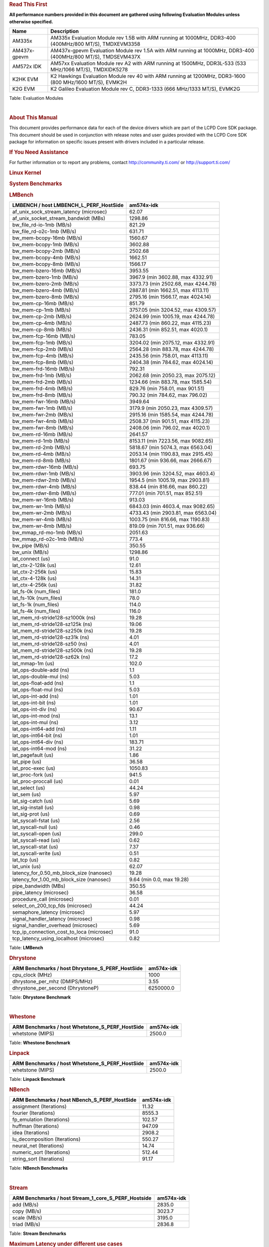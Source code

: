 ..  http://processors.wiki.ti.com/index.php/Processor_SDK_Linux_RT_Kernel_Performance_Guide

.. rubric::  **Read This First**
   :name: read-this-first

**All performance numbers provided in this document are gathered using
following Evaluation Modules unless otherwise specified.**

+----------------+----------------------------------------------------------------------------------------------------------------+
| Name           | Description                                                                                                    |
+================+================================================================================================================+
| AM335x         | AM335x Evaluation Module rev 1.5B with ARM running at 1000MHz, DDR3-400 (400MHz/800 MT/S), TMDXEVM3358         |
+----------------+----------------------------------------------------------------------------------------------------------------+
| AM437x-gpevm   | AM437x-gpevm Evaluation Module rev 1.5A with ARM running at 1000MHz, DDR3-400 (400MHz/800 MT/S), TMDSEVM437X   |
+----------------+----------------------------------------------------------------------------------------------------------------+
| AM572x IDK     | AM57xx Evaluation Module rev A2 with ARM running at 1500MHz, DDR3L-533 (533 MHz/1066 MT/S), TMDXIDK5278        |
+----------------+----------------------------------------------------------------------------------------------------------------+
| K2HK EVM       | K2 Hawkings Evaluation Module rev 40 with ARM running at 1200MHz, DDR3-1600 (800 MHz/1600 MT/S), EVMK2H        |
+----------------+----------------------------------------------------------------------------------------------------------------+
| K2G EVM        | K2 Galileo Evaluation Module rev C, DDR3-1333 (666 MHz/1333 MT/S), EVMK2G                                      |
+----------------+----------------------------------------------------------------------------------------------------------------+

Table:  Evaluation Modules

| 

.. rubric::  About This Manual
   :name: about-this-manual

This document provides performance data for each of the device drivers
which are part of the LCPD Core SDK package. This document should be
used in conjunction with release notes and user guides provided with the
LCPD Core SDK package for information on specific issues present with
drivers included in a particular release.

.. rubric::  If You Need Assistance
   :name: if-you-need-assistance

For further information or to report any problems, contact
http://community.ti.com/ or http://support.ti.com/

.. rubric::  **Linux Kernel**
   :name: linux-kernel

.. rubric::  **System Benchmarks**
   :name: system-benchmarks

.. rubric::  LMBench
   :name: lmbench

+--------------------------------------------------+--------------------------------------+
| LMBENCH / host LMBENCH\_L\_PERF\_HostSide        | **am574x-idk**                       |
+==================================================+======================================+
| af\_unix\_sock\_stream\_latency (microsec)       | 62.07                                |
+--------------------------------------------------+--------------------------------------+
| af\_unix\_socket\_stream\_bandwidt (MBs)         | 1298.86                              |
+--------------------------------------------------+--------------------------------------+
| bw\_file\_rd-io-1mb (MB/s)                       | 821.29                               |
+--------------------------------------------------+--------------------------------------+
| bw\_file\_rd-o2c-1mb (MB/s)                      | 631.71                               |
+--------------------------------------------------+--------------------------------------+
| bw\_mem-bcopy-16mb (MB/s)                        | 1560.67                              |
+--------------------------------------------------+--------------------------------------+
| bw\_mem-bcopy-1mb (MB/s)                         | 3602.88                              |
+--------------------------------------------------+--------------------------------------+
| bw\_mem-bcopy-2mb (MB/s)                         | 2502.68                              |
+--------------------------------------------------+--------------------------------------+
| bw\_mem-bcopy-4mb (MB/s)                         | 1662.51                              |
+--------------------------------------------------+--------------------------------------+
| bw\_mem-bcopy-8mb (MB/s)                         | 1566.17                              |
+--------------------------------------------------+--------------------------------------+
| bw\_mem-bzero-16mb (MB/s)                        | 3953.55                              |
+--------------------------------------------------+--------------------------------------+
| bw\_mem-bzero-1mb (MB/s)                         | 3967.9 (min 3602.88, max 4332.91)    |
+--------------------------------------------------+--------------------------------------+
| bw\_mem-bzero-2mb (MB/s)                         | 3373.73 (min 2502.68, max 4244.78)   |
+--------------------------------------------------+--------------------------------------+
| bw\_mem-bzero-4mb (MB/s)                         | 2887.81 (min 1662.51, max 4113.11)   |
+--------------------------------------------------+--------------------------------------+
| bw\_mem-bzero-8mb (MB/s)                         | 2795.16 (min 1566.17, max 4024.14)   |
+--------------------------------------------------+--------------------------------------+
| bw\_mem-cp-16mb (MB/s)                           | 851.79                               |
+--------------------------------------------------+--------------------------------------+
| bw\_mem-cp-1mb (MB/s)                            | 3757.05 (min 3204.52, max 4309.57)   |
+--------------------------------------------------+--------------------------------------+
| bw\_mem-cp-2mb (MB/s)                            | 2624.99 (min 1005.19, max 4244.78)   |
+--------------------------------------------------+--------------------------------------+
| bw\_mem-cp-4mb (MB/s)                            | 2487.73 (min 860.22, max 4115.23)    |
+--------------------------------------------------+--------------------------------------+
| bw\_mem-cp-8mb (MB/s)                            | 2436.31 (min 852.51, max 4020.1)     |
+--------------------------------------------------+--------------------------------------+
| bw\_mem-fcp-16mb (MB/s)                          | 783.05                               |
+--------------------------------------------------+--------------------------------------+
| bw\_mem-fcp-1mb (MB/s)                           | 3204.02 (min 2075.12, max 4332.91)   |
+--------------------------------------------------+--------------------------------------+
| bw\_mem-fcp-2mb (MB/s)                           | 2564.28 (min 883.78, max 4244.78)    |
+--------------------------------------------------+--------------------------------------+
| bw\_mem-fcp-4mb (MB/s)                           | 2435.56 (min 758.01, max 4113.11)    |
+--------------------------------------------------+--------------------------------------+
| bw\_mem-fcp-8mb (MB/s)                           | 2404.38 (min 784.62, max 4024.14)    |
+--------------------------------------------------+--------------------------------------+
| bw\_mem-frd-16mb (MB/s)                          | 792.31                               |
+--------------------------------------------------+--------------------------------------+
| bw\_mem-frd-1mb (MB/s)                           | 2062.68 (min 2050.23, max 2075.12)   |
+--------------------------------------------------+--------------------------------------+
| bw\_mem-frd-2mb (MB/s)                           | 1234.66 (min 883.78, max 1585.54)    |
+--------------------------------------------------+--------------------------------------+
| bw\_mem-frd-4mb (MB/s)                           | 829.76 (min 758.01, max 901.51)      |
+--------------------------------------------------+--------------------------------------+
| bw\_mem-frd-8mb (MB/s)                           | 790.32 (min 784.62, max 796.02)      |
+--------------------------------------------------+--------------------------------------+
| bw\_mem-fwr-16mb (MB/s)                          | 3949.64                              |
+--------------------------------------------------+--------------------------------------+
| bw\_mem-fwr-1mb (MB/s)                           | 3179.9 (min 2050.23, max 4309.57)    |
+--------------------------------------------------+--------------------------------------+
| bw\_mem-fwr-2mb (MB/s)                           | 2915.16 (min 1585.54, max 4244.78)   |
+--------------------------------------------------+--------------------------------------+
| bw\_mem-fwr-4mb (MB/s)                           | 2508.37 (min 901.51, max 4115.23)    |
+--------------------------------------------------+--------------------------------------+
| bw\_mem-fwr-8mb (MB/s)                           | 2408.06 (min 796.02, max 4020.1)     |
+--------------------------------------------------+--------------------------------------+
| bw\_mem-rd-16mb (MB/s)                           | 2641.57                              |
+--------------------------------------------------+--------------------------------------+
| bw\_mem-rd-1mb (MB/s)                            | 8153.11 (min 7223.56, max 9082.65)   |
+--------------------------------------------------+--------------------------------------+
| bw\_mem-rd-2mb (MB/s)                            | 5818.67 (min 5074.3, max 6563.04)    |
+--------------------------------------------------+--------------------------------------+
| bw\_mem-rd-4mb (MB/s)                            | 2053.14 (min 1190.83, max 2915.45)   |
+--------------------------------------------------+--------------------------------------+
| bw\_mem-rd-8mb (MB/s)                            | 1801.67 (min 936.66, max 2666.67)    |
+--------------------------------------------------+--------------------------------------+
| bw\_mem-rdwr-16mb (MB/s)                         | 693.75                               |
+--------------------------------------------------+--------------------------------------+
| bw\_mem-rdwr-1mb (MB/s)                          | 3903.96 (min 3204.52, max 4603.4)    |
+--------------------------------------------------+--------------------------------------+
| bw\_mem-rdwr-2mb (MB/s)                          | 1954.5 (min 1005.19, max 2903.81)    |
+--------------------------------------------------+--------------------------------------+
| bw\_mem-rdwr-4mb (MB/s)                          | 838.44 (min 816.66, max 860.22)      |
+--------------------------------------------------+--------------------------------------+
| bw\_mem-rdwr-8mb (MB/s)                          | 777.01 (min 701.51, max 852.51)      |
+--------------------------------------------------+--------------------------------------+
| bw\_mem-wr-16mb (MB/s)                           | 913.03                               |
+--------------------------------------------------+--------------------------------------+
| bw\_mem-wr-1mb (MB/s)                            | 6843.03 (min 4603.4, max 9082.65)    |
+--------------------------------------------------+--------------------------------------+
| bw\_mem-wr-2mb (MB/s)                            | 4733.43 (min 2903.81, max 6563.04)   |
+--------------------------------------------------+--------------------------------------+
| bw\_mem-wr-4mb (MB/s)                            | 1003.75 (min 816.66, max 1190.83)    |
+--------------------------------------------------+--------------------------------------+
| bw\_mem-wr-8mb (MB/s)                            | 819.09 (min 701.51, max 936.66)      |
+--------------------------------------------------+--------------------------------------+
| bw\_mmap\_rd-mo-1mb (MB/s)                       | 2051.63                              |
+--------------------------------------------------+--------------------------------------+
| bw\_mmap\_rd-o2c-1mb (MB/s)                      | 773.4                                |
+--------------------------------------------------+--------------------------------------+
| bw\_pipe (MB/s)                                  | 350.55                               |
+--------------------------------------------------+--------------------------------------+
| bw\_unix (MB/s)                                  | 1298.86                              |
+--------------------------------------------------+--------------------------------------+
| lat\_connect (us)                                | 91.0                                 |
+--------------------------------------------------+--------------------------------------+
| lat\_ctx-2-128k (us)                             | 12.61                                |
+--------------------------------------------------+--------------------------------------+
| lat\_ctx-2-256k (us)                             | 15.83                                |
+--------------------------------------------------+--------------------------------------+
| lat\_ctx-4-128k (us)                             | 14.31                                |
+--------------------------------------------------+--------------------------------------+
| lat\_ctx-4-256k (us)                             | 31.82                                |
+--------------------------------------------------+--------------------------------------+
| lat\_fs-0k (num\_files)                          | 181.0                                |
+--------------------------------------------------+--------------------------------------+
| lat\_fs-10k (num\_files)                         | 78.0                                 |
+--------------------------------------------------+--------------------------------------+
| lat\_fs-1k (num\_files)                          | 114.0                                |
+--------------------------------------------------+--------------------------------------+
| lat\_fs-4k (num\_files)                          | 116.0                                |
+--------------------------------------------------+--------------------------------------+
| lat\_mem\_rd-stride128-sz1000k (ns)              | 19.28                                |
+--------------------------------------------------+--------------------------------------+
| lat\_mem\_rd-stride128-sz125k (ns)               | 19.06                                |
+--------------------------------------------------+--------------------------------------+
| lat\_mem\_rd-stride128-sz250k (ns)               | 19.28                                |
+--------------------------------------------------+--------------------------------------+
| lat\_mem\_rd-stride128-sz31k (ns)                | 4.01                                 |
+--------------------------------------------------+--------------------------------------+
| lat\_mem\_rd-stride128-sz50 (ns)                 | 4.01                                 |
+--------------------------------------------------+--------------------------------------+
| lat\_mem\_rd-stride128-sz500k (ns)               | 19.28                                |
+--------------------------------------------------+--------------------------------------+
| lat\_mem\_rd-stride128-sz62k (ns)                | 17.2                                 |
+--------------------------------------------------+--------------------------------------+
| lat\_mmap-1m (us)                                | 102.0                                |
+--------------------------------------------------+--------------------------------------+
| lat\_ops-double-add (ns)                         | 1.1                                  |
+--------------------------------------------------+--------------------------------------+
| lat\_ops-double-mul (ns)                         | 5.03                                 |
+--------------------------------------------------+--------------------------------------+
| lat\_ops-float-add (ns)                          | 1.1                                  |
+--------------------------------------------------+--------------------------------------+
| lat\_ops-float-mul (ns)                          | 5.03                                 |
+--------------------------------------------------+--------------------------------------+
| lat\_ops-int-add (ns)                            | 1.01                                 |
+--------------------------------------------------+--------------------------------------+
| lat\_ops-int-bit (ns)                            | 1.01                                 |
+--------------------------------------------------+--------------------------------------+
| lat\_ops-int-div (ns)                            | 90.67                                |
+--------------------------------------------------+--------------------------------------+
| lat\_ops-int-mod (ns)                            | 13.1                                 |
+--------------------------------------------------+--------------------------------------+
| lat\_ops-int-mul (ns)                            | 3.12                                 |
+--------------------------------------------------+--------------------------------------+
| lat\_ops-int64-add (ns)                          | 1.11                                 |
+--------------------------------------------------+--------------------------------------+
| lat\_ops-int64-bit (ns)                          | 1.01                                 |
+--------------------------------------------------+--------------------------------------+
| lat\_ops-int64-div (ns)                          | 183.71                               |
+--------------------------------------------------+--------------------------------------+
| lat\_ops-int64-mod (ns)                          | 31.22                                |
+--------------------------------------------------+--------------------------------------+
| lat\_pagefault (us)                              | 1.86                                 |
+--------------------------------------------------+--------------------------------------+
| lat\_pipe (us)                                   | 36.58                                |
+--------------------------------------------------+--------------------------------------+
| lat\_proc-exec (us)                              | 1050.83                              |
+--------------------------------------------------+--------------------------------------+
| lat\_proc-fork (us)                              | 941.5                                |
+--------------------------------------------------+--------------------------------------+
| lat\_proc-proccall (us)                          | 0.01                                 |
+--------------------------------------------------+--------------------------------------+
| lat\_select (us)                                 | 44.24                                |
+--------------------------------------------------+--------------------------------------+
| lat\_sem (us)                                    | 5.97                                 |
+--------------------------------------------------+--------------------------------------+
| lat\_sig-catch (us)                              | 5.69                                 |
+--------------------------------------------------+--------------------------------------+
| lat\_sig-install (us)                            | 0.98                                 |
+--------------------------------------------------+--------------------------------------+
| lat\_sig-prot (us)                               | 0.69                                 |
+--------------------------------------------------+--------------------------------------+
| lat\_syscall-fstat (us)                          | 2.56                                 |
+--------------------------------------------------+--------------------------------------+
| lat\_syscall-null (us)                           | 0.46                                 |
+--------------------------------------------------+--------------------------------------+
| lat\_syscall-open (us)                           | 299.0                                |
+--------------------------------------------------+--------------------------------------+
| lat\_syscall-read (us)                           | 0.62                                 |
+--------------------------------------------------+--------------------------------------+
| lat\_syscall-stat (us)                           | 7.37                                 |
+--------------------------------------------------+--------------------------------------+
| lat\_syscall-write (us)                          | 0.51                                 |
+--------------------------------------------------+--------------------------------------+
| lat\_tcp (us)                                    | 0.82                                 |
+--------------------------------------------------+--------------------------------------+
| lat\_unix (us)                                   | 62.07                                |
+--------------------------------------------------+--------------------------------------+
| latency\_for\_0.50\_mb\_block\_size (nanosec)    | 19.28                                |
+--------------------------------------------------+--------------------------------------+
| latency\_for\_1.00\_mb\_block\_size (nanosec)    | 9.64 (min 0.0, max 19.28)            |
+--------------------------------------------------+--------------------------------------+
| pipe\_bandwidth (MBs)                            | 350.55                               |
+--------------------------------------------------+--------------------------------------+
| pipe\_latency (microsec)                         | 36.58                                |
+--------------------------------------------------+--------------------------------------+
| procedure\_call (microsec)                       | 0.01                                 |
+--------------------------------------------------+--------------------------------------+
| select\_on\_200\_tcp\_fds (microsec)             | 44.24                                |
+--------------------------------------------------+--------------------------------------+
| semaphore\_latency (microsec)                    | 5.97                                 |
+--------------------------------------------------+--------------------------------------+
| signal\_handler\_latency (microsec)              | 0.98                                 |
+--------------------------------------------------+--------------------------------------+
| signal\_handler\_overhead (microsec)             | 5.69                                 |
+--------------------------------------------------+--------------------------------------+
| tcp\_ip\_connection\_cost\_to\_loca (microsec)   | 91.0                                 |
+--------------------------------------------------+--------------------------------------+
| tcp\_latency\_using\_localhost (microsec)        | 0.82                                 |
+--------------------------------------------------+--------------------------------------+

Table:  **LMBench**

.. rubric::  Dhrystone
   :name: dhrystone

+------------------------------------------------------+------------------+
| ARM Benchmarks / host Dhrystone\_S\_PERF\_HostSide   | **am574x-idk**   |
+======================================================+==================+
| cpu\_clock (MHz)                                     | 1000             |
+------------------------------------------------------+------------------+
| dhrystone\_per\_mhz (DMIPS/MHz)                      | 3.55             |
+------------------------------------------------------+------------------+
| dhrystone\_per\_second (DhrystoneP)                  | 6250000.0        |
+------------------------------------------------------+------------------+

Table:  **Dhrystone Benchmark**

| 

.. rubric::  Whestone
   :name: whestone

+------------------------------------------------------+------------------+
| ARM Benchmarks / host Whetstone\_S\_PERF\_HostSide   | **am574x-idk**   |
+======================================================+==================+
| whetstone (MIPS)                                     | 2500.0           |
+------------------------------------------------------+------------------+

Table:  **Whestone Benchmark**

.. rubric::  Linpack
   :name: linpack

+------------------------------------------------------+------------------+
| ARM Benchmarks / host Whetstone\_S\_PERF\_HostSide   | **am574x-idk**   |
+======================================================+==================+
| whetstone (MIPS)                                     | 2500.0           |
+------------------------------------------------------+------------------+

Table:  **Linpack Benchmark**

.. rubric::  NBench
   :name: nbench

+---------------------------------------------------+------------------+
| ARM Benchmarks / host NBench\_S\_PERF\_HostSide   | **am574x-idk**   |
+===================================================+==================+
| assignment (Iterations)                           | 11.32            |
+---------------------------------------------------+------------------+
| fourier (Iterations)                              | 8555.3           |
+---------------------------------------------------+------------------+
| fp\_emulation (Iterations)                        | 102.57           |
+---------------------------------------------------+------------------+
| huffman (Iterations)                              | 947.09           |
+---------------------------------------------------+------------------+
| idea (Iterations)                                 | 2908.2           |
+---------------------------------------------------+------------------+
| lu\_decomposition (Iterations)                    | 550.27           |
+---------------------------------------------------+------------------+
| neural\_net (Iterations)                          | 14.74            |
+---------------------------------------------------+------------------+
| numeric\_sort (Iterations)                        | 512.44           |
+---------------------------------------------------+------------------+
| string\_sort (Iterations)                         | 91.17            |
+---------------------------------------------------+------------------+

Table:  **NBench Benchmarks**

| 

.. rubric::  Stream
   :name: stream

+------------------------------------------------------------+------------------+
| ARM Benchmarks / host Stream\_1\_core\_S\_PERF\_Hostside   | **am574x-idk**   |
+============================================================+==================+
| add (MB/s)                                                 | 2835.0           |
+------------------------------------------------------------+------------------+
| copy (MB/s)                                                | 3023.7           |
+------------------------------------------------------------+------------------+
| scale (MB/s)                                               | 3195.0           |
+------------------------------------------------------------+------------------+
| triad (MB/s)                                               | 2836.8           |
+------------------------------------------------------------+------------------+

Table:  **Stream Benchmarks**

.. rubric::  **Maximum Latency under different use cases**
   :name: maximum-latency-under-different-use-cases

.. rubric::  Shield (dedicated core) Case
   :name: shield-dedicated-core-case

| The following tests measure worst-case latency under different
  scenarios or use cases.
| Cyclictest application was used to measured latency. Each test ran for
  4 hours.
| Two cgroups were used using shield\_shell procedure shown below.
| The application running the use case and cyclictest ran on a dedicated
  cpu (rt) while the rest of threads ran on nonrt cpu.

::

    shield_shell()
    {
    create_cgroup nonrt 0
    create_cgroup rt 1
    for pid in $(cat /sys/fs/cgroup/tasks); do /bin/echo $pid > /sys/fs/cgroup/nonrt/tasks; done
    /bin/echo $$ > /sys/fs/cgroup/rt/tasks
    }

| 

+--------------------------------------+---------------------------+
| Use Case                             | **am574x-idk: latency**   |
+======================================+===========================+
| L\_PERF\_SHIELD\_SMP\_1080ENC        | 46.0                      |
+--------------------------------------+---------------------------+
| L\_PERF\_SHIELD\_SMP\_1080ENCDEC     | 45.0                      |
+--------------------------------------+---------------------------+
| L\_PERF\_SHIELD\_SMP\_GRAPHICS       | 43.0                      |
+--------------------------------------+---------------------------+
| L\_PERF\_SHIELD\_SMP\_HACKBENCH      | 45.0                      |
+--------------------------------------+---------------------------+
| L\_PERF\_SHIELD\_SMP\_MEM            | 41.0                      |
+--------------------------------------+---------------------------+
| L\_PERF\_SHIELD\_SMP\_NET            | 50.0                      |
+--------------------------------------+---------------------------+
| L\_PERF\_SHIELD\_SMP\_NO\_LOAD       | 27.0                      |
+--------------------------------------+---------------------------+
| L\_PERF\_SHIELD\_SMP\_STRESS\_LOAD   | 40.0                      |
+--------------------------------------+---------------------------+
| L\_PERF\_SHIELD\_SMP\_UART           | 68.0                      |
+--------------------------------------+---------------------------+
| L\_PERF\_SHIELD\_SMP\_USB            | 54.0                      |
+--------------------------------------+---------------------------+
| L\_PERF\_SHIELD\_SMP\_USB\_NET       | 61.0                      |
+--------------------------------------+---------------------------+

Table:  **Max Latency for shielded use cases**

| 

| 

.. rubric::  **OSADL Test**
   :name: osadl-test

Latency test used by https://www.osadl.org/ Command: "cyclictest
-l100000000 -m -n -a0 -t1 -p99 -i200 -h400 -q"

.. rubric::  am574x-idk
   :name: am574x-idk

::

    # Total: 100000000
    # Min Latencies: 00007
    # Avg Latencies: 00010
    # Max Latencies: 00027
    # Histogram Overflows: 00000

    # Histogram
    000000 000000
    000001 000000
    000002 000000
    000003 000000
    000004 000000
    000005 000000
    000006 000000
    000007 077026
    000008 18259679
    000009 3705545
    000010 9557957
    000011 61164371
    000012 4344266
    000013 699761
    000014 136074
    000015 020996
    000016 1119428
    000017 608864
    000018 285331
    000019 014705
    000020 004309
    000021 000323
    000022 000348
    000023 000767
    000024 000230
    000025 000018
    000026 000001
    000027 000001
    000028 000000

| 

.. rubric::  **Boot-time Measurement**
   :name: boot-time-measurement

.. rubric::  Sensor Capture
   :name: sensor-capture

Capture video frames (MMAP buffers) with v4l2c-ctl and record the
reported fps

+--------------+----------+--------------------------------+--------------------------+
| Resolution   | Format   | **am574x-idk: Fps**            | **am574x-idk: Sensor**   |
+--------------+----------+--------------------------------+--------------------------+
| 1600x1200    | ba81     | 14.57 (min 14.56, max 14.7)    | ov2659                   |
+--------------+----------+--------------------------------+--------------------------+
| 1600x1200    | rgb4     | 14.56 (min 14.56, max 14.57)   | ov2659                   |
+--------------+----------+--------------------------------+--------------------------+
| 320x240      | ba81     | 43.81 (min 43.71, max 44.0)    | ov2659                   |
+--------------+----------+--------------------------------+--------------------------+
| 320x240      | rgb4     | 43.78 (min 43.7, max 44.0)     | ov2659                   |
+--------------+----------+--------------------------------+--------------------------+

Table:  **Sensor Capture**

.. rubric::  Display Driver
   :name: display-driver

Set different display modes using modetest's sync plus flip option
(modetest -v -s ...)

+----------------+-------------------------------+
| Mode           | **am574x-idk:Fps**            |
+================+===============================+
| 1920x1200@60   | 59.97 (min 58.07, max 60.4)   |
+----------------+-------------------------------+

Table:  **Display performance (LCD)**

| 

+----------------+--------------------------------+
| Mode           | **am574x-idk: Fps**            |
+================+================================+
| 1024x768@60    | 60.0 (min 59.95, max 60.09)    |
+----------------+--------------------------------+
| 1024x768@75    | 75.03 (min 74.41, max 75.55)   |
+----------------+--------------------------------+
| 1152x864@75    | 75.0 (min 74.95, max 75.06)    |
+----------------+--------------------------------+
| 1280x1024@60   | 60.02 (min 59.95, max 60.1)    |
+----------------+--------------------------------+
| 1280x768@60    | 59.87 (min 59.79, max 59.95)   |
+----------------+--------------------------------+
| 1280x800@75    | 74.93 (min 74.85, max 75.11)   |
+----------------+--------------------------------+
| 1360x768@60    | 59.8 (min 59.65, max 59.97)    |
+----------------+--------------------------------+
| 1400x1050@75   | 74.87 (min 74.64, max 75.05)   |
+----------------+--------------------------------+
| 1440x900@60    | 59.89 (min 59.82, max 59.97)   |
+----------------+--------------------------------+
| 1600x1200@65   | 65.0 (min 64.92, max 65.18)    |
+----------------+--------------------------------+
| 1600x900@60    | 60.0 (min 59.94, max 60.08)    |
+----------------+--------------------------------+
| 1680x1050@60   | 59.95 (min 59.88, max 60.06)   |
+----------------+--------------------------------+
| 2048x1152@60   | 60.0 (min 59.76, max 60.38)    |
+----------------+--------------------------------+
| 640x480@60     | 60.0 (min 59.85, max 60.15)    |
+----------------+--------------------------------+
| 640x480@75     | 75.0 (min 74.92, max 75.12)    |
+----------------+--------------------------------+
| 800x600@56     | 56.25 (min 56.18, max 56.32)   |
+----------------+--------------------------------+
| 800x600@72     | 72.19 (min 72.11, max 72.29)   |
+----------------+--------------------------------+
| 832x624@75     | 74.55 (min 73.85, max 75.21)   |
+----------------+--------------------------------+

Table:  **Display performance (HDMI)**

| 

.. rubric::  Graphics SGX Driver
   :name: graphics-sgx-driver

Run GLBenchmark and capture performance reported Display rate (Fps),
Fill rate, Vertex Throughput, etc. All display outputs (HDMI and LCD)
are connected when running these tests

.. rubric::  Performance (Fps)
   :name: performance-fps

+--------------------------------------------+-------------------+--------------------------------+
| Benchmark                                  | **Test Number**   | **am574x-idk: Fps**            |
+--------------------------------------------+-------------------+--------------------------------+
| GLB25\_EgyptTestC24Z16FixedTime test       | 2500005.0         | 22.34 (min 11.81, max 46.25)   |
+--------------------------------------------+-------------------+--------------------------------+
| GLB25\_EgyptTestC24Z16\_ETC1 test          | 2501001.0         | 28.54 (min 11.95, max 60.01)   |
+--------------------------------------------+-------------------+--------------------------------+
| GLB25\_EgyptTestC24Z16\_ETC1to565 test     | 2501401.0         | 28.54 (min 11.99, max 60.01)   |
+--------------------------------------------+-------------------+--------------------------------+
| GLB25\_EgyptTestC24Z16\_PVRTC4 test        | 2501101.0         | 28.45 (min 11.95, max 60.01)   |
+--------------------------------------------+-------------------+--------------------------------+
| GLB25\_EgyptTestC24Z24MS4 test             | 2500003.0         | 26.01 (min 11.23, max 60.0)    |
+--------------------------------------------+-------------------+--------------------------------+
| GLB25\_EgyptTestStandard\_inherited test   | 2000000.0         | 59.99 (min 59.11, max 60.27)   |
+--------------------------------------------+-------------------+--------------------------------+

Table:  **GLBenchmark 2.5 Performance**

.. rubric::  Vertex Throughput
   :name: vertex-throughput

+------------------------------------------------+-------------------+----------------------------------------+
| Benchmark                                      | **Test Number**   | **am574x-idk: Rate (triangles/sec)**   |
+------------------------------------------------+-------------------+----------------------------------------+
| GLB25\_TriangleTexFragmentLitTestC24Z16 test   | 2500511.0         | 17131926.0                             |
+------------------------------------------------+-------------------+----------------------------------------+
| GLB25\_TriangleTexTestC24Z16 test              | 2500301.0         | 47038492.0                             |
+------------------------------------------------+-------------------+----------------------------------------+
| GLB25\_TriangleTexVertexLitTestC24Z16 test     | 2500411.0         | 18579516.0                             |
+------------------------------------------------+-------------------+----------------------------------------+

Table:  **GLBenchmark 2.5 Vertex Throughput**

.. rubric::  Pixel Throughput
   :name: pixel-throughput

+------------------------------+-------------------+------------------------------------+-------------------------------+
| Benchmark                    | **Test Number**   | **am574x-idk: Rate (texel/sec)**   | **am574x-idk: Fps**           |
+------------------------------+-------------------+------------------------------------+-------------------------------+
| GLB25\_FillTestC24Z16 test   | 2500101.0         | 729955968.0                        | 29.68 (min 28.57, max 30.0)   |
+------------------------------+-------------------+------------------------------------+-------------------------------+

Table:  **GLBenchmark 2.5 Pixel Throughput**

| 

.. rubric::  Multimedia (Decode)
   :name: multimedia-decode

Run gstreamer pipeline "gst-launch-1.0 playbin uri=\ file://\ <Path to
stream> video-sink="kmssink sync=false connector=<connector id>"
audio-sink=fakesink" and calculate performance based on the execution
time reported. All display display outputs (HDMI and LCD) were connected
when running these tests, but playout was forced to LCD via the
connector=<connector id> option.

.. rubric::  H264
   :name: h264

+--------------+-----------------------+----------------------+----------------------+
| Resolution   | **am574x-idk: Fps**   | **IVA Freq (MHz)**   | **IPU Freq (MHz)**   |
+--------------+-----------------------+----------------------+----------------------+
| 1080p        | 60.0                  |                      |                      |
+--------------+-----------------------+----------------------+----------------------+
| 720p         | 59.94                 |                      |                      |
+--------------+-----------------------+----------------------+----------------------+
| 720x480      | 61.13                 |                      |                      |
+--------------+-----------------------+----------------------+----------------------+
| 800x480      | 62.3                  |                      |                      |
+--------------+-----------------------+----------------------+----------------------+

Table:  **Gstreamer H264 in AVI Container Decode Performance**

| 

+--------------+-----------------------+----------------------+----------------------+
| Resolution   | **am574x-idk: Fps**   | **IVA Freq (MHz)**   | **IPU Freq (MHz)**   |
+--------------+-----------------------+----------------------+----------------------+
| 1080p        | 59.5                  |                      |                      |
+--------------+-----------------------+----------------------+----------------------+
| 720p         | 59.94                 |                      |                      |
+--------------+-----------------------+----------------------+----------------------+
| 720x480      | 60.0                  |                      |                      |
+--------------+-----------------------+----------------------+----------------------+
| 800x480      | 60.0                  |                      |                      |
+--------------+-----------------------+----------------------+----------------------+
| CIF          | 60.0                  |                      |                      |
+--------------+-----------------------+----------------------+----------------------+

Table:  **Gstreamer H264 in MP4 Container Decode Performance**

| 

.. rubric::  MPEG4
   :name: mpeg4

+--------------+-----------------------+----------------------+----------------------+
| Resolution   | **am574x-idk: Fps**   | **IVA Freq (MHz)**   | **IPU Freq (MHz)**   |
+--------------+-----------------------+----------------------+----------------------+
| 720p         | 59.94                 |                      |                      |
+--------------+-----------------------+----------------------+----------------------+
| VGA          | 60.0                  |                      |                      |
+--------------+-----------------------+----------------------+----------------------+

Table:  **GStreamer MPEG4 in MP4 Container Decode Performance**

| 

+--------------+-----------------------+----------------------+----------------------+
| Resolution   | **am574x-idk: Fps**   | **IVA Freq (MHz)**   | **IPU Freq (MHz)**   |
+--------------+-----------------------+----------------------+----------------------+
| 720x576      | 61.11                 |                      |                      |
+--------------+-----------------------+----------------------+----------------------+
| VGA          | 63.75                 |                      |                      |
+--------------+-----------------------+----------------------+----------------------+

Table:  **GStreamer MPEG4 in AVI Container Decode Performance**

| 

+--------------+-----------------------+----------------------+----------------------+
| Resolution   | **am574x-idk: Fps**   | **IVA Freq (MHz)**   | **IPU Freq (MHz)**   |
+--------------+-----------------------+----------------------+----------------------+
| CIF          | 60.0                  |                      |                      |
+--------------+-----------------------+----------------------+----------------------+
| QVGA         | 60.0                  |                      |                      |
+--------------+-----------------------+----------------------+----------------------+
| VGA          | 63.75                 |                      |                      |
+--------------+-----------------------+----------------------+----------------------+

Table:  **GStreamer MPEG4 in 3GP Container Decode Performance**

| 

.. rubric::  MPEG2
   :name: mpeg2

+--------------+-----------------------+----------------------+----------------------+
| Resolution   | **am574x-idk: Fps**   | **IVA Freq (MHz)**   | **IPU Freq (MHz)**   |
+--------------+-----------------------+----------------------+----------------------+
| 720p         | 59.94                 |                      |                      |
+--------------+-----------------------+----------------------+----------------------+

Table:  **GStreamer MPEG2 in MP4 Container Decode Performance**

| 

.. rubric::  Ethernet Driver
   :name: ethernet-driver

.. rubric::  TCP Performance
   :name: tcp-performance

+---------------------------+----------------------------------------------------------------------+-------------------------------------------------------------+-------------------------------------------------------------------+----------------------------------------------------------+
| TCP Window Size(Kbytes)   | **am574x-idk: Bandwidth (without interrupt pacing, in Mbits/sec)**   | **am574x-idk: CPU Load (without interrupt pacing, in %)**   | **am574x-idk: Bandwidth (with interrupt pacing, in Mbits/sec)**   | **am574x-idk: CPU Load (with interrupt pacing, in %)**   |
+---------------------------+----------------------------------------------------------------------+-------------------------------------------------------------+-------------------------------------------------------------------+----------------------------------------------------------+
| 8                         | 293.6                                                                | 75.0                                                        | 308.0                                                             | 68.0                                                     |
+---------------------------+----------------------------------------------------------------------+-------------------------------------------------------------+-------------------------------------------------------------------+----------------------------------------------------------+
| 16                        | 379.2                                                                | 90.0                                                        | 434.4                                                             | 90.4                                                     |
+---------------------------+----------------------------------------------------------------------+-------------------------------------------------------------+-------------------------------------------------------------------+----------------------------------------------------------+
| 32                        | 357.6                                                                | 99.0                                                        | 397.6                                                             | 93.0                                                     |
+---------------------------+----------------------------------------------------------------------+-------------------------------------------------------------+-------------------------------------------------------------------+----------------------------------------------------------+
| 64                        | 454.4                                                                | 99.0                                                        | 469.6                                                             | 95.0                                                     |
+---------------------------+----------------------------------------------------------------------+-------------------------------------------------------------+-------------------------------------------------------------------+----------------------------------------------------------+
| 128                       | 537.6                                                                | 99.0                                                        | 564.0                                                             | 91.0                                                     |
+---------------------------+----------------------------------------------------------------------+-------------------------------------------------------------+-------------------------------------------------------------------+----------------------------------------------------------+
| 256                       | 640.0                                                                | 98.0                                                        | 627.2                                                             | 88.0                                                     |
+---------------------------+----------------------------------------------------------------------+-------------------------------------------------------------+-------------------------------------------------------------------+----------------------------------------------------------+

Table:  **Ethernet performance table**

.. rubric::  UDP Performance
   :name: udp-performance

+-----------------------------------------------------------------+------------------+
| Ethernet\_\_eth0\_1G Ethernet\_performance\_UDP\_64B\_ingress   | **am574x-idk**   |
+=================================================================+==================+
| packet\_size (bytes)                                            | 64.0             |
+-----------------------------------------------------------------+------------------+
| packets\_per\_second (kpps)                                     | 58.0             |
+-----------------------------------------------------------------+------------------+
| throughput (Mbits/s)                                            | 30.1             |
+-----------------------------------------------------------------+------------------+

Table:  '

| 

+------------------------------------------------------------------+------------------+
| Ethernet\_\_eth0\_1G Ethernet\_performance\_UDP\_128B\_ingress   | **am574x-idk**   |
+==================================================================+==================+
| packet\_size (bytes)                                             | 128.0            |
+------------------------------------------------------------------+------------------+
| packets\_per\_second (kpps)                                      | 29.0             |
+------------------------------------------------------------------+------------------+
| throughput (Mbits/s)                                             | 30.3             |
+------------------------------------------------------------------+------------------+

Table:  '

| 

+------------------------------------------------------------------+--------------+
| Ethernet\_\_eth0\_1G Ethernet\_performance\_UDP\_256B\_ingress   | am574x-idk   |
+==================================================================+==============+
| packet\_size (bytes)                                             | 256.0        |
+------------------------------------------------------------------+--------------+
| packets\_per\_second (kpps)                                      | 35.0         |
+------------------------------------------------------------------+--------------+
| throughput (Mbits/s)                                             | 73.3         |
+------------------------------------------------------------------+--------------+

Table:  '

| 

+------------------------------------------------------------------+--------------+
| Ethernet\_\_eth0\_1G Ethernet\_performance\_UDP\_512B\_ingress   | am574x-idk   |
+==================================================================+==============+
| packet\_size (bytes)                                             | 512.0        |
+------------------------------------------------------------------+--------------+
| packets\_per\_second (kpps)                                      | 55.0         |
+------------------------------------------------------------------+--------------+
| throughput (Mbits/s)                                             | 228.0        |
+------------------------------------------------------------------+--------------+

Table:  '

| 

+-------------------------------------------------------------------+--------------+
| Ethernet\_\_eth0\_1G Ethernet\_performance\_UDP\_1024B\_ingress   | am574x-idk   |
+===================================================================+==============+
| packet\_size (bytes)                                              | 1024.0       |
+-------------------------------------------------------------------+--------------+
| packets\_per\_second (kpps)                                       | 20.0         |
+-------------------------------------------------------------------+--------------+
| throughput (Mbits/s)                                              | 165.0        |
+-------------------------------------------------------------------+--------------+

Table:  '

| 

+-------------------------------------------------------------------+--------------+
| Ethernet\_\_eth0\_1G Ethernet\_performance\_UDP\_1470B\_ingress   | am574x-idk   |
+===================================================================+==============+
| packet\_size (bytes)                                              | 1470.0       |
+-------------------------------------------------------------------+--------------+
| packets\_per\_second (kpps)                                       | 72.0         |
+-------------------------------------------------------------------+--------------+
| throughput (Mbits/s)                                              | 858.0        |
+-------------------------------------------------------------------+--------------+

Table:  '

| 

+----------------------------------------------------------------+--------------+
| Ethernet\_\_eth0\_1G Ethernet\_performance\_UDP\_64B\_egress   | am574x-idk   |
+================================================================+==============+
| packet\_size (bytes)                                           | 64.0         |
+----------------------------------------------------------------+--------------+
| packets\_per\_second (kpps)                                    | 25.0         |
+----------------------------------------------------------------+--------------+
| throughput (Mbits/s)                                           | 13.4         |
+----------------------------------------------------------------+--------------+

Table:  '

| 

+-----------------------------------------------------------------+--------------+
| Ethernet\_\_eth0\_1G Ethernet\_performance\_UDP\_128B\_egress   | am574x-idk   |
+=================================================================+==============+
| packet\_size (bytes)                                            | 128.0        |
+-----------------------------------------------------------------+--------------+
| packets\_per\_second (kpps)                                     | 27.0         |
+-----------------------------------------------------------------+--------------+
| throughput (Mbits/s)                                            | 28.3         |
+-----------------------------------------------------------------+--------------+

Table:  '

| 

+-----------------------------------------------------------------+--------------+
| Ethernet\_\_eth0\_1G Ethernet\_performance\_UDP\_256B\_egress   | am574x-idk   |
+=================================================================+==============+
| packet\_size (bytes)                                            | 256.0        |
+-----------------------------------------------------------------+--------------+
| packets\_per\_second (kpps)                                     | 28.0         |
+-----------------------------------------------------------------+--------------+
| throughput (Mbits/s)                                            | 58.7         |
+-----------------------------------------------------------------+--------------+

Table:  '

| 

+------------------------------------------------------------------+--------------+
| Ethernet\_\_eth0\_1G Ethernet\_performance\_UDP\_1024B\_egress   | am574x-idk   |
+==================================================================+==============+
| packet\_size (bytes)                                             | 1024.0       |
+------------------------------------------------------------------+--------------+
| packets\_per\_second (kpps)                                      | 11.0         |
+------------------------------------------------------------------+--------------+
| throughput (Mbits/s)                                             | 93.9         |
+------------------------------------------------------------------+--------------+

Table:  '

| 

The performance numbers were captured using the iperf tool. Usage
details are mentioned below:

-  iperf version 2.0.5
-  On PC Host invoke iperf in the server mode.

::

    iperf -s

-  On the DUT iperf is invoked in client mode   (bi-directional traffic
   for 60 seconds).

::

    iperf -c <server ip> -w <window size> -m -f M -d -t 60

-  Interrupt pacing feature enabled with pacing interval set to
   500usecs. For faster processors such as AM57, 100usecs was used.

::

    ethtool -C eth0 rx-usecs 500

-  DUT is connected to a gigabit network.

| 

.. rubric::  USB Driver
   :name: usb-driver

.. rubric::  XHCI Host controller
   :name: xhci-host-controller

.. raw:: html

   <div style="padding:5px; background: #eeeeee; color: #348017">

| **IMPORTANT**
| For Mass-storage applications, the performance numbers can be severely
  affected if the media is mounted in sync mode. Hot plug scripts in the
  filesystem mount removable media in sync mode to ensure data
  integrity. For performance sensitive applications, umount the
  auto-mounted filesystem and re-mount in async mode.

.. raw:: html

   </div>

| 

**Setup** : Western Digital 1TB (My Book Essential) USB hard disk is
connected to usb0 port. File read/write performance data on usb0 port is
captured. For detailed test setup refer to `USB MSC host test
setup </index.php?title=Sitara_PSP_Test_Setup&action=edit&redlink=1>`__

.. rubric::  AM574X-IDK USB MSC Host mode EXT2 File System Performance
   :name: am574x-idk-usb-msc-host-mode-ext2-file-system-performance

+------------------------------+-------------------------------------+-----------------------+
| **Buffer Size (in Bytes)**   | **Transfer Rate (in MBytes/sec)**   | **CPU Load (in %)**   |
+==============================+=====================================+=======================+
| 102400                       | 87.33                               | 57.44                 |
+------------------------------+-------------------------------------+-----------------------+
| 1048576                      | 86.99                               | 56.65                 |
+------------------------------+-------------------------------------+-----------------------+
| 5242880                      | 87.31                               | 57.98                 |
+------------------------------+-------------------------------------+-----------------------+

Table:  **USB-MSC XHCI Host-Write Performance values**

| 

+------------------------------+-------------------------------------+-----------------------+
| **Buffer Size (in Bytes)**   | **Transfer Rate (in MBytes/sec)**   | **CPU Load (in %)**   |
+==============================+=====================================+=======================+
| 102400                       | 175.01                              | 45.87                 |
+------------------------------+-------------------------------------+-----------------------+
| 1048576                      | 177.89                              | 50.86                 |
+------------------------------+-------------------------------------+-----------------------+
| 5242880                      | 170.79                              | 48.72                 |
+------------------------------+-------------------------------------+-----------------------+

Table:  **USB-MSC XHCI Host-Read Performance values**

.. rubric::  AM574X-IDK USB MSC Host mode VFAT File System Performance
   :name: am574x-idk-usb-msc-host-mode-vfat-file-system-performance

+------------------------------+-------------------------------------+-----------------------+
| **Buffer Size (in Bytes)**   | **Transfer Rate (in MBytes/sec)**   | **CPU Load (in %)**   |
+==============================+=====================================+=======================+
| 102400                       | 87.38                               | 55.08                 |
+------------------------------+-------------------------------------+-----------------------+
| 262144                       | 87.81                               | 55.65                 |
+------------------------------+-------------------------------------+-----------------------+

Table:  **USB-MSC XHCI Host-Write Performance values**

| 

+------------------------------+-------------------------------------+-----------------------+
| **Buffer Size (in Bytes)**   | **Transfer Rate (in MBytes/sec)**   | **CPU Load (in %)**   |
+==============================+=====================================+=======================+
| 102400                       | 184.90                              | 53.33                 |
+------------------------------+-------------------------------------+-----------------------+
| 262144                       | 175.90                              | 54.78                 |
+------------------------------+-------------------------------------+-----------------------+

Table:  **USB-MSC XHCI Host-Read Performance values**

| 

.. rubric::  USB Mass Storage Class Slave Driver
   :name: usb-mass-storage-class-slave-driver

| The performance numbers are captured using a file inside /dev/shm as
  storage gadget media exposed as removable media to an Ubuntu 10.04
  host over USB. The storage media is formatted as vfat filesystem.
| Storage gadget media file is created using the command:

::

    # dd if=/dev/zero of=/dev/shm/50M bs=1M count=50"

Insert the USB mass storage gadget with ``/dev/shm/50M`` as the backing
storage:

::

    # insmod g_mass_storage.ko file=/dev/shm/50M 

For test setup details refer to `USB MSC device
setup </index.php?title=Sitara_PSP_Test_Setup&action=edit&redlink=1>`__

.. rubric::  AM574X-IDK USB SLAVE DEVICE PERFORMANCE
   :name: am574x-idk-usb-slave-device-performance

+-------------------------------------------------------------------+-----------------------------------+------------------------------------+------------------------------+
| **Bytes Transferred (MB)"/dev/shm/50M" file as storage device**   | **Number of files transferred**   | **Total Bytes transferred (MB)**   | **Transfer Rate (MB/sec)**   |
+===================================================================+===================================+====================================+==============================+
| 50                                                                | 1                                 | 50                                 | 37.8                         |
+-------------------------------------------------------------------+-----------------------------------+------------------------------------+------------------------------+

Table:  **AM574X-IDK USB Slave Read Performance values**

+-------------------------------------------------------------------+-----------------------------------+------------------------------------+------------------------------+
| **Bytes Transferred (MB)"/dev/shm/50M" file as storage device**   | **Number of files transferred**   | **Total Bytes transferred (MB)**   | **Transfer Rate (MB/sec)**   |
+===================================================================+===================================+====================================+==============================+
| 50                                                                | 1                                 | 50                                 | 36.2                         |
+-------------------------------------------------------------------+-----------------------------------+------------------------------------+------------------------------+

Table:  **AM574X-IDK USB Slave Write Performance values**

| 

.. rubric::  USB CDC/RNDIS Slave Driver
   :name: usb-cdcrndis-slave-driver

Performance benchmarks were collected using the Iperf tool and default
options were used to collect the throughput numbers.

.. rubric::  AM574X-IDK USB CDC Performance
   :name: am574x-idk-usb-cdc-performance

+----------------------------------+-----------------------------+-----------------------------+
| **TCP Window Size(in KBytes)**   | **Interval (in Seconds)**   | **Bandwidth (Mbits/Sec)**   |
+==================================+=============================+=============================+
| 16                               | 60                          | 187.5                       |
+----------------------------------+-----------------------------+-----------------------------+
| 32                               | 60                          | 185.1                       |
+----------------------------------+-----------------------------+-----------------------------+
| 64                               | 60                          | 191.1                       |
+----------------------------------+-----------------------------+-----------------------------+
| 128                              | 60                          | 197.5                       |
+----------------------------------+-----------------------------+-----------------------------+

Table:  **AM574X-IDK USB CDC Performance values - Client**

| 

.. rubric::  AM574X-IDK USB RNDIS Performance
   :name: am574x-idk-usb-rndis-performance

+----------------------------------+-----------------------------+-----------------------------+
| **TCP Window Size(in KBytes)**   | **Interval (in Seconds)**   | **Bandwidth (Mbits/Sec)**   |
+==================================+=============================+=============================+
| 16                               | 60                          | 152.0                       |
+----------------------------------+-----------------------------+-----------------------------+
| 32                               | 60                          | 165.1                       |
+----------------------------------+-----------------------------+-----------------------------+
| 64                               | 60                          | 168.0                       |
+----------------------------------+-----------------------------+-----------------------------+
| 128                              | 60                          | 173.7                       |
+----------------------------------+-----------------------------+-----------------------------+

Table:  **AM574X-IDK USB RNDIS Performance values - Client**

| 

.. rubric::  CRYPTO Driver
   :name: crypto-driver

.. rubric::  OpenSSL Performance
   :name: openssl-performance

+------------------------------------------------------------------------------------------------------+--------------+
| CRYPTO / host / openssl\_performance\_tests Crypto\_M\_PERF\_openssl\_perf\_hardware\_acceleration   | am574x-idk   |
+======================================================================================================+==============+
| aes-128-cbc\_cpu\_util (%)                                                                           | 52.0         |
+------------------------------------------------------------------------------------------------------+--------------+
| aes-128-cbc\_system\_time (s)                                                                        | 7.8          |
+------------------------------------------------------------------------------------------------------+--------------+
| aes-128-cbc\_user\_time (s)                                                                          | 0.35         |
+------------------------------------------------------------------------------------------------------+--------------+
| aes-128-cbc\_throughput\_16\_byte (KBytes/s)                                                         | 1393.78      |
+------------------------------------------------------------------------------------------------------+--------------+
| aes-128-cbc\_throughput\_256\_byt (KBytes/s)                                                         | 2578.09      |
+------------------------------------------------------------------------------------------------------+--------------+
| aes-128-cbc\_throughput\_64\_byte (KBytes/s)                                                         | 4929.3       |
+------------------------------------------------------------------------------------------------------+--------------+
| aes-128-cbc\_throughput\_1024\_by (KBytes/s)                                                         | 6304.43      |
+------------------------------------------------------------------------------------------------------+--------------+
| aes-128-cbc\_throughput\_8192\_by (KBytes/s)                                                         | 22241.28     |
+------------------------------------------------------------------------------------------------------+--------------+
| aes-192-cbc\_cpu\_util (%)                                                                           | 53.0         |
+------------------------------------------------------------------------------------------------------+--------------+
| aes-192-cbc\_system\_time (s)                                                                        | 7.7          |
+------------------------------------------------------------------------------------------------------+--------------+
| aes-192-cbc\_user\_time (s)                                                                          | 0.35         |
+------------------------------------------------------------------------------------------------------+--------------+
| aes-192-cbc\_throughput\_16\_byte (KBytes/s)                                                         | 1354.58      |
+------------------------------------------------------------------------------------------------------+--------------+
| aes-192-cbc\_throughput\_256\_byt (KBytes/s)                                                         | 2013.7       |
+------------------------------------------------------------------------------------------------------+--------------+
| aes-192-cbc\_throughput\_64\_byte (KBytes/s)                                                         | 4690.65      |
+------------------------------------------------------------------------------------------------------+--------------+
| aes-192-cbc\_throughput\_1024\_by (KBytes/s)                                                         | 6783.32      |
+------------------------------------------------------------------------------------------------------+--------------+
| aes-192-cbc\_throughput\_8192\_by (KBytes/s)                                                         | 25529.0      |
+------------------------------------------------------------------------------------------------------+--------------+
| aes-256-cbc\_cpu\_util (%)                                                                           | 53.0         |
+------------------------------------------------------------------------------------------------------+--------------+
| aes-256-cbc\_system\_time (s)                                                                        | 7.9          |
+------------------------------------------------------------------------------------------------------+--------------+
| aes-256-cbc\_user\_time (s)                                                                          | 0.2          |
+------------------------------------------------------------------------------------------------------+--------------+
| aes-256-cbc\_throughput\_16\_byte (KBytes/s)                                                         | 1344.7       |
+------------------------------------------------------------------------------------------------------+--------------+
| aes-256-cbc\_throughput\_256\_byt (KBytes/s)                                                         | 2304.85      |
+------------------------------------------------------------------------------------------------------+--------------+
| aes-256-cbc\_throughput\_64\_byte (KBytes/s)                                                         | 4615.08      |
+------------------------------------------------------------------------------------------------------+--------------+
| aes-256-cbc\_throughput\_1024\_by (KBytes/s)                                                         | 7605.25      |
+------------------------------------------------------------------------------------------------------+--------------+
| aes-256-cbc\_throughput\_8192\_by (KBytes/s)                                                         | 22033.75     |
+------------------------------------------------------------------------------------------------------+--------------+
| des-cbc\_cpu\_util (%)                                                                               | 21.0         |
+------------------------------------------------------------------------------------------------------+--------------+
| des-cbc\_system\_time (s)                                                                            | 3.15         |
+------------------------------------------------------------------------------------------------------+--------------+
| des-cbc\_user\_time (s)                                                                              | 0.11         |
+------------------------------------------------------------------------------------------------------+--------------+
| des-cbc\_throughput\_16\_bytes (KBytes/s)                                                            | 147.81       |
+------------------------------------------------------------------------------------------------------+--------------+
| des-cbc\_throughput\_256\_bytes (KBytes/s)                                                           | 2165.42      |
+------------------------------------------------------------------------------------------------------+--------------+
| des-cbc\_throughput\_64\_bytes (KBytes/s)                                                            | 487.51       |
+------------------------------------------------------------------------------------------------------+--------------+
| des-cbc\_throughput\_1024\_bytes (KBytes/s)                                                          | 6049.45      |
+------------------------------------------------------------------------------------------------------+--------------+
| des-cbc\_throughput\_8192\_bytes (KBytes/s)                                                          | 13535.91     |
+------------------------------------------------------------------------------------------------------+--------------+
| des3\_cpu\_util (%)                                                                                  | 23.0         |
+------------------------------------------------------------------------------------------------------+--------------+
| des3\_system\_time (s)                                                                               | 3.5          |
+------------------------------------------------------------------------------------------------------+--------------+
| des3\_user\_time (s)                                                                                 | 0.05         |
+------------------------------------------------------------------------------------------------------+--------------+
| des3\_throughput\_16\_bytes (KBytes/s)                                                               | 118.86       |
+------------------------------------------------------------------------------------------------------+--------------+
| des3\_throughput\_64\_bytes (KBytes/s)                                                               | 437.46       |
+------------------------------------------------------------------------------------------------------+--------------+
| des3\_throughput\_256\_bytes (KBytes/s)                                                              | 1911.04      |
+------------------------------------------------------------------------------------------------------+--------------+
| des3\_throughput\_1024\_bytes (KBytes/s)                                                             | 5157.21      |
+------------------------------------------------------------------------------------------------------+--------------+
| des3\_throughput\_8192\_bytes (KBytes/s)                                                             | 13068.97     |
+------------------------------------------------------------------------------------------------------+--------------+
| md5\_cpu\_util (%)                                                                                   | 70.0         |
+------------------------------------------------------------------------------------------------------+--------------+
| md5\_system\_time (s)                                                                                | 8.9          |
+------------------------------------------------------------------------------------------------------+--------------+
| md5\_user\_time (s)                                                                                  | 1.67         |
+------------------------------------------------------------------------------------------------------+--------------+
| md5\_throughput\_16\_bytes (KBytes/s)                                                                | 492.34       |
+------------------------------------------------------------------------------------------------------+--------------+
| md5\_throughput\_64\_bytes (KBytes/s)                                                                | 1933.44      |
+------------------------------------------------------------------------------------------------------+--------------+
| md5\_throughput\_256\_bytes (KBytes/s)                                                               | 2060.03      |
+------------------------------------------------------------------------------------------------------+--------------+
| md5\_throughput\_1024\_bytes (KBytes/s)                                                              | 6845.44      |
+------------------------------------------------------------------------------------------------------+--------------+
| md5\_throughput\_8192\_bytes (KBytes/s)                                                              | 36484.44     |
+------------------------------------------------------------------------------------------------------+--------------+
| sha1\_cpu\_util (%)                                                                                  | 69.0         |
+------------------------------------------------------------------------------------------------------+--------------+
| sha1\_system\_time (s)                                                                               | 8.87         |
+------------------------------------------------------------------------------------------------------+--------------+
| sha1\_user\_time (s)                                                                                 | 1.64         |
+------------------------------------------------------------------------------------------------------+--------------+
| sha1\_throughput\_16\_bytes (KBytes/s)                                                               | 449.41       |
+------------------------------------------------------------------------------------------------------+--------------+
| sha1\_throughput\_64\_bytes (KBytes/s)                                                               | 1741.4       |
+------------------------------------------------------------------------------------------------------+--------------+
| sha1\_throughput\_256\_bytes (KBytes/s)                                                              | 2066.18      |
+------------------------------------------------------------------------------------------------------+--------------+
| sha1\_throughput\_1024\_bytes (KBytes/s)                                                             | 6847.49      |
+------------------------------------------------------------------------------------------------------+--------------+
| sha1\_throughput\_8192\_bytes (KBytes/s)                                                             | 36230.49     |
+------------------------------------------------------------------------------------------------------+--------------+

Table:  '

| 

| Listed for each algorithm are the code snippets used to run each
  benchmark test.

| 

::

    time -v openssl speed -elapsed -evp aes-128-cbc

.. rubric::  IPSec Performance
   :name: ipsec-performance

+------------------------------------------+--------------+
| Hardware Crypto-based IPSec Throughput   | am574x-idk   |
+==========================================+==============+
| udp\_aes128\_sha1 (Mbps)                 | 141.3        |
+------------------------------------------+--------------+
| udp\_aes192\_sha1 (Mbps)                 | 141.3        |
+------------------------------------------+--------------+
| udp\_aes256\_sha1 (Mbps)                 | 148.7        |
+------------------------------------------+--------------+

Table:  '

| 

.. rubric::  NAND Driver
   :name: nand-driver

Please refer `MTD Test
Setup </index.php?title=Sitara_PSP_Test_Setup&action=edit&redlink=1>`__
before proceeding.

.. rubric::  QSPI Flash Driver
   :name: qspi-flash-driver

Test setup is available
`here </index.php?title=Sitara_PSP_Test_Setup&action=edit&redlink=1>`__.

.. rubric::  AM574x-IDK
   :name: am574x-idk-1

+-----------------------+-------------------------------------------------------+--------------------------------------------+------------------------------------------------------+-------------------------------------------+
| Buffer size (bytes)   | **am574x-idk: Write UBIFS Throughput (Mbytes/sec)**   | **am574x-idk: Write UBIFS CPU Load (%)**   | **am574x-idk: Read UBIFS Throughput (Mbytes/sec)**   | **am574x-idk: Read UBIFS CPU Load (%)**   |
+-----------------------+-------------------------------------------------------+--------------------------------------------+------------------------------------------------------+-------------------------------------------+
| 102400                | 0.53                                                  | 72.68                                      | 17.65                                                | 21.74                                     |
+-----------------------+-------------------------------------------------------+--------------------------------------------+------------------------------------------------------+-------------------------------------------+
| 262144                | 0.53                                                  | 76.89                                      | 18.12                                                | 26.09                                     |
+-----------------------+-------------------------------------------------------+--------------------------------------------+------------------------------------------------------+-------------------------------------------+
| 524288                | 0.53                                                  | 72.82                                      | 17.43                                                | 5.26                                      |
+-----------------------+-------------------------------------------------------+--------------------------------------------+------------------------------------------------------+-------------------------------------------+
| 1048576               | 0.53                                                  | 77.18                                      | 17.5                                                 | 14.29                                     |
+-----------------------+-------------------------------------------------------+--------------------------------------------+------------------------------------------------------+-------------------------------------------+

Table:  '

.. rubric::  SPI Flash Driver
   :name: spi-flash-driver

.. rubric::  K2HK-EVM
   :name: k2hk-evm

.. rubric::  EMMC Driver
   :name: emmc-driver

.. raw:: html

   <div style="padding:5px; background: #eeeeee; color: #348017">

| **IMPORTANT**
| The performance numbers can be severely affected if the media is
  mounted in sync mode. Hot plug scripts in the filesystem mount
  removable media in sync mode to ensure data integrity. For performance
  sensitive applications, umount the auto-mounted filesystem and
  re-mount in async mode.

.. raw:: html

   </div>

Please refer `MMC/SD Test
Setup </index.php?title=Sitara_PSP_Test_Setup&action=edit&redlink=1>`__
before proceeding.

.. rubric::  AM574X-IDK
   :name: am574x-idk-2

+-----------------------+------------------------------------------------------+-------------------------------------------+-----------------------------------------------------+------------------------------------------+
| Buffer size (bytes)   | **am574x-idk: Write EXT2 Throughput (Mbytes/sec)**   | **am574x-idk: Write EXT2 CPU Load (%)**   | **am574x-idk: Read EXT2 Throughput (Mbytes/sec)**   | **am574x-idk: Read EXT2 CPU Load (%)**   |
+-----------------------+------------------------------------------------------+-------------------------------------------+-----------------------------------------------------+------------------------------------------+
| 102400                | 45.83                                                | 28.88                                     | 61.2                                                | 11.45                                    |
+-----------------------+------------------------------------------------------+-------------------------------------------+-----------------------------------------------------+------------------------------------------+
| 262144                | 45.61                                                | 27.03                                     | 57.83                                               | 13.73                                    |
+-----------------------+------------------------------------------------------+-------------------------------------------+-----------------------------------------------------+------------------------------------------+
| 524288                | 46.66                                                | 27.87                                     | 61.06                                               | 12.94                                    |
+-----------------------+------------------------------------------------------+-------------------------------------------+-----------------------------------------------------+------------------------------------------+
| 1048576               | 46.72                                                | 27.48                                     | 58.51                                               | 13.18                                    |
+-----------------------+------------------------------------------------------+-------------------------------------------+-----------------------------------------------------+------------------------------------------+
| 5242880               | 30.86                                                | 22.73                                     | 58.82                                               | 14.93                                    |
+-----------------------+------------------------------------------------------+-------------------------------------------+-----------------------------------------------------+------------------------------------------+

Table:  '

| 

+-----------------------+------------------------------------------------------+-------------------------------------------+-----------------------------------------------------+------------------------------------------+
| Buffer size (bytes)   | **am574x-idk: Write VFAT Throughput (Mbytes/sec)**   | **am574x-idk: Write VFAT CPU Load (%)**   | **am574x-idk: Read VFAT Throughput (Mbytes/sec)**   | **am574x-idk: Read VFAT CPU Load (%)**   |
+-----------------------+------------------------------------------------------+-------------------------------------------+-----------------------------------------------------+------------------------------------------+
| 102400                | 42.49                                                | 26.73                                     | 59.37                                               | 14.33                                    |
+-----------------------+------------------------------------------------------+-------------------------------------------+-----------------------------------------------------+------------------------------------------+
| 262144                | 42.67                                                | 27.84                                     | 60.17                                               | 13.27                                    |
+-----------------------+------------------------------------------------------+-------------------------------------------+-----------------------------------------------------+------------------------------------------+
| 524288                | 42.68                                                | 28.43                                     | 60.25                                               | 13.53                                    |
+-----------------------+------------------------------------------------------+-------------------------------------------+-----------------------------------------------------+------------------------------------------+
| 1048576               | 42.76                                                | 25.47                                     | 61.29                                               | 13.73                                    |
+-----------------------+------------------------------------------------------+-------------------------------------------+-----------------------------------------------------+------------------------------------------+
| 5242880               | 42.79                                                | 26.36                                     | 60.38                                               | 13.39                                    |
+-----------------------+------------------------------------------------------+-------------------------------------------+-----------------------------------------------------+------------------------------------------+

Table:  '

.. rubric::  SATA Driver
   :name: sata-driver

.. rubric::  MMC/SD Driver
   :name: mmcsd-driver

.. raw:: html

   <div style="padding:5px; background: #eeeeee; color: #348017">

| **IMPORTANT**
| The performance numbers can be severely affected if the media is
  mounted in sync mode. Hot plug scripts in the filesystem mount
  removable media in sync mode to ensure data integrity. For performance
  sensitive applications, umount the auto-mounted filesystem and
  re-mount in async mode.

.. raw:: html

   </div>

Please refer `MMC/SD Test
Setup </index.php?title=Sitara_PSP_Test_Setup&action=edit&redlink=1>`__
before proceeding.

.. rubric::  AM574X-IDK
   :name: am574x-idk-3

+-----------------------+------------------------------------------------------+-------------------------------------------+-----------------------------------------------------+------------------------------------------+
| Buffer size (bytes)   | **am574x-idk: Write EXT2 Throughput (Mbytes/sec)**   | **am574x-idk: Write EXT2 CPU Load (%)**   | **am574x-idk: Read EXT2 Throughput (Mbytes/sec)**   | **am574x-idk: Read EXT2 CPU Load (%)**   |
+-----------------------+------------------------------------------------------+-------------------------------------------+-----------------------------------------------------+------------------------------------------+
| 102400                | 32.32                                                | 19.78                                     | 70.5                                                | 14.53                                    |
+-----------------------+------------------------------------------------------+-------------------------------------------+-----------------------------------------------------+------------------------------------------+
| 262144                | 31.01                                                | 19.58                                     | 70.17                                               | 15.12                                    |
+-----------------------+------------------------------------------------------+-------------------------------------------+-----------------------------------------------------+------------------------------------------+
| 524288                | 32.03                                                | 19.94                                     | 65.04                                               | 16.46                                    |
+-----------------------+------------------------------------------------------+-------------------------------------------+-----------------------------------------------------+------------------------------------------+
| 1048576               | 31.5                                                 | 18.91                                     | 70.93                                               | 12.19                                    |
+-----------------------+------------------------------------------------------+-------------------------------------------+-----------------------------------------------------+------------------------------------------+
| 5242880               | 32.04                                                | 20.68                                     | 71.22                                               | 18.12                                    |
+-----------------------+------------------------------------------------------+-------------------------------------------+-----------------------------------------------------+------------------------------------------+

Table:  '

| 

+-----------------------+------------------------------------------------------+-------------------------------------------+-----------------------------------------------------+------------------------------------------+
| Buffer size (bytes)   | **am574x-idk: Write EXT4 Throughput (Mbytes/sec)**   | **am574x-idk: Write EXT4 CPU Load (%)**   | **am574x-idk: Read EXT4 Throughput (Mbytes/sec)**   | **am574x-idk: Read EXT4 CPU Load (%)**   |
+-----------------------+------------------------------------------------------+-------------------------------------------+-----------------------------------------------------+------------------------------------------+
| 102400                | 11.41                                                | 5.93                                      | 65.62                                               | 14.51                                    |
+-----------------------+------------------------------------------------------+-------------------------------------------+-----------------------------------------------------+------------------------------------------+
| 262144                | 11.31                                                | 6.07                                      | 68.57                                               | 12.54                                    |
+-----------------------+------------------------------------------------------+-------------------------------------------+-----------------------------------------------------+------------------------------------------+
| 524288                | 10.92                                                | 4.78                                      | 69.47                                               | 16.04                                    |
+-----------------------+------------------------------------------------------+-------------------------------------------+-----------------------------------------------------+------------------------------------------+
| 1048576               | 10.96                                                | 5.48                                      | 70.1                                                | 13.7                                     |
+-----------------------+------------------------------------------------------+-------------------------------------------+-----------------------------------------------------+------------------------------------------+
| 5242880               | 11.6                                                 | 6.34                                      | 71.85                                               | 12.59                                    |
+-----------------------+------------------------------------------------------+-------------------------------------------+-----------------------------------------------------+------------------------------------------+

Table:  '

| 

+-----------------------+------------------------------------------------------+-------------------------------------------+-----------------------------------------------------+------------------------------------------+
| Buffer size (bytes)   | **am574x-idk: Write VFAT Throughput (Mbytes/sec)**   | **am574x-idk: Write VFAT CPU Load (%)**   | **am574x-idk: Read VFAT Throughput (Mbytes/sec)**   | **am574x-idk: Read VFAT CPU Load (%)**   |
+-----------------------+------------------------------------------------------+-------------------------------------------+-----------------------------------------------------+------------------------------------------+
| 102400                | 10.95                                                | 6.67                                      | 67.73                                               | 14.62                                    |
+-----------------------+------------------------------------------------------+-------------------------------------------+-----------------------------------------------------+------------------------------------------+
| 262144                | 13.28                                                | 8.26                                      | 66.58                                               | 19.25                                    |
+-----------------------+------------------------------------------------------+-------------------------------------------+-----------------------------------------------------+------------------------------------------+
| 524288                | 13.25                                                | 8.39                                      | 70.01                                               | 16.04                                    |
+-----------------------+------------------------------------------------------+-------------------------------------------+-----------------------------------------------------+------------------------------------------+
| 1048576               | 13.8                                                 | 8.91                                      | 69.17                                               | 14.86                                    |
+-----------------------+------------------------------------------------------+-------------------------------------------+-----------------------------------------------------+------------------------------------------+
| 5242880               | 13.49                                                | 9.53                                      | 69.23                                               | 11.35                                    |
+-----------------------+------------------------------------------------------+-------------------------------------------+-----------------------------------------------------+------------------------------------------+

Table:  '

| 

| 

| 
| The performance numbers were captured using the following:

-  Sandisk Ultra Plus 16GB Micro SDHC UHS card
-  Partition was mounted with async option

.. rubric::  UART Driver
   :name: uart-driver

Performance and Benchmarks not available in this release.

| 

.. rubric::  I2C Driver
   :name: i2c-driver

Performance and Benchmarks not available in this release.

| 

.. rubric::  EDMA Driver
   :name: edma-driver

Performance and Benchmarks not available in this release.

| 

.. rubric::  Touchscreen Driver
   :name: touchscreen-driver

Performance and Benchmarks not available in this release.

| 

| 

.. rubric::  Power Management
   :name: power-management

.. rubric::  Power Measurements
   :name: power-measurements

N/A

| 

.. raw:: html

